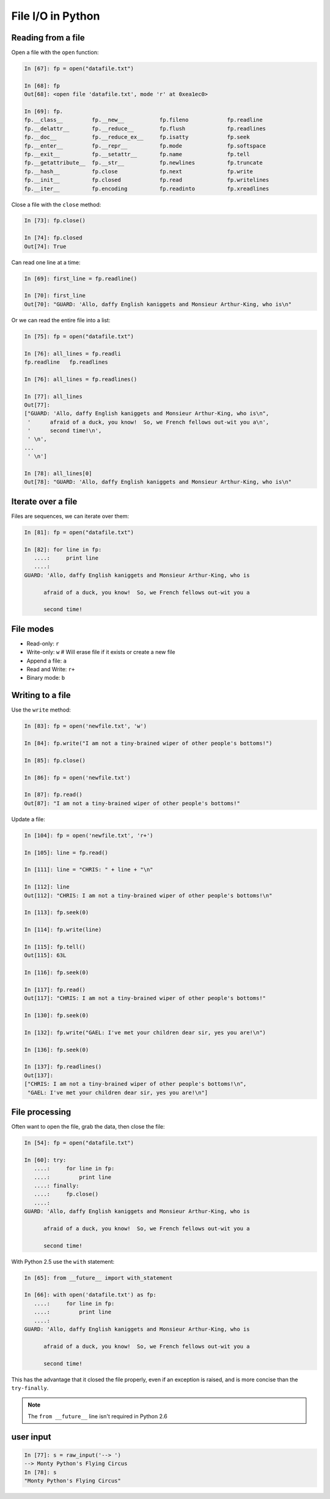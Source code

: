 ==============================================
File I/O in Python
==============================================

Reading from a file
-------------------

Open a file with the ``open`` function:

.. sourcecode:: ipython

    In [67]: fp = open("datafile.txt")

    In [68]: fp
    Out[68]: <open file 'datafile.txt', mode 'r' at 0xea1ec0>

    In [69]: fp.
    fp.__class__         fp.__new__           fp.fileno            fp.readline
    fp.__delattr__       fp.__reduce__        fp.flush             fp.readlines
    fp.__doc__           fp.__reduce_ex__     fp.isatty            fp.seek
    fp.__enter__         fp.__repr__          fp.mode              fp.softspace
    fp.__exit__          fp.__setattr__       fp.name              fp.tell
    fp.__getattribute__  fp.__str__           fp.newlines          fp.truncate
    fp.__hash__          fp.close             fp.next              fp.write
    fp.__init__          fp.closed            fp.read              fp.writelines
    fp.__iter__          fp.encoding          fp.readinto          fp.xreadlines

Close a file with the ``close`` method:

.. sourcecode:: ipython

    In [73]: fp.close()

    In [74]: fp.closed
    Out[74]: True

Can read one line at a time:

.. sourcecode:: ipython

    In [69]: first_line = fp.readline()

    In [70]: first_line
    Out[70]: "GUARD: 'Allo, daffy English kaniggets and Monsieur Arthur-King, who is\n"

Or we can read the entire file into a list:

.. sourcecode:: ipython

    In [75]: fp = open("datafile.txt")

    In [76]: all_lines = fp.readli
    fp.readline   fp.readlines  

    In [76]: all_lines = fp.readlines()

    In [77]: all_lines
    Out[77]: 
    ["GUARD: 'Allo, daffy English kaniggets and Monsieur Arthur-King, who is\n",
     '      afraid of a duck, you know!  So, we French fellows out-wit you a\n',
     '      second time!\n',
     ' \n',
    ...
     ' \n']

    In [78]: all_lines[0]
    Out[78]: "GUARD: 'Allo, daffy English kaniggets and Monsieur Arthur-King, who is\n"

Iterate over a file
-------------------

Files are sequences, we can iterate over them:

.. sourcecode:: ipython

    In [81]: fp = open("datafile.txt")

    In [82]: for line in fp:
       ....:     print line
       ....: 
    GUARD: 'Allo, daffy English kaniggets and Monsieur Arthur-King, who is

          afraid of a duck, you know!  So, we French fellows out-wit you a

          second time!


File modes
----------

* Read-only: ``r``
* Write-only: ``w``  # Will erase file if it exists or create a new file
* Append a file: ``a``
* Read and Write: ``r+``
* Binary mode: ``b``

Writing to a file
-----------------

Use the ``write`` method:

.. sourcecode:: ipython

    In [83]: fp = open('newfile.txt', 'w')

    In [84]: fp.write("I am not a tiny-brained wiper of other people's bottoms!")

    In [85]: fp.close()

    In [86]: fp = open('newfile.txt')

    In [87]: fp.read()
    Out[87]: "I am not a tiny-brained wiper of other people's bottoms!"

Update a file:

.. sourcecode:: ipython

    In [104]: fp = open('newfile.txt', 'r+')

    In [105]: line = fp.read()

    In [111]: line = "CHRIS: " + line + "\n"

    In [112]: line
    Out[112]: "CHRIS: I am not a tiny-brained wiper of other people's bottoms!\n"

    In [113]: fp.seek(0)

    In [114]: fp.write(line)

    In [115]: fp.tell()
    Out[115]: 63L

    In [116]: fp.seek(0)

    In [117]: fp.read()
    Out[117]: "CHRIS: I am not a tiny-brained wiper of other people's bottoms!"

    In [130]: fp.seek(0)

    In [132]: fp.write("GAEL: I've met your children dear sir, yes you are!\n")

    In [136]: fp.seek(0)

    In [137]: fp.readlines()
    Out[137]: 
    ["CHRIS: I am not a tiny-brained wiper of other people's bottoms!\n",
     "GAEL: I've met your children dear sir, yes you are!\n"]

File processing
---------------

Often want to open the file, grab the data, then close the file:

.. sourcecode:: ipython

    In [54]: fp = open("datafile.txt")

    In [60]: try:
       ....:     for line in fp:
       ....:         print line
       ....: finally:
       ....:     fp.close()
       ....: 
    GUARD: 'Allo, daffy English kaniggets and Monsieur Arthur-King, who is

          afraid of a duck, you know!  So, we French fellows out-wit you a

          second time!

With Python 2.5 use the ``with`` statement:

.. sourcecode:: ipython

    In [65]: from __future__ import with_statement 

    In [66]: with open('datafile.txt') as fp:
       ....:     for line in fp:
       ....:         print line
       ....: 
    GUARD: 'Allo, daffy English kaniggets and Monsieur Arthur-King, who is

          afraid of a duck, you know!  So, we French fellows out-wit you a

          second time!

This has the advantage that it closed the file properly, even if an
exception is raised, and is more concise than the ``try-finally``.

.. note::

   The ``from __future__`` line isn't required in Python 2.6


user input
----------

.. todo:: small note about ``raw_input``

.. sourcecode:: ipython

    In [77]: s = raw_input('--> ')
    --> Monty Python's Flying Circus
    In [78]: s
    "Monty Python's Flying Circus"


